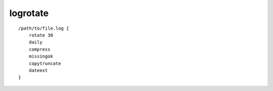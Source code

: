 logrotate
=========


::

 /path/to/file.log {
     rotate 30
     daily
     compress
     missingok
     copytruncate
     dateext
 }
